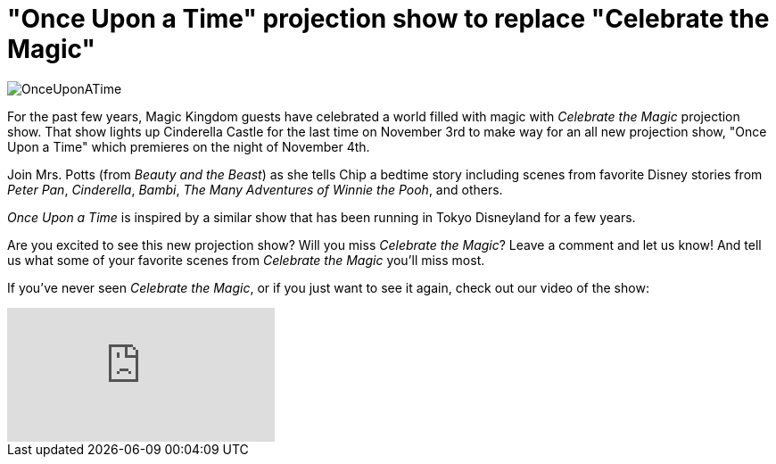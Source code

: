 = "Once Upon a Time" projection show to replace "Celebrate the Magic"
:hp-tags: Disney World, Magic Kingdom, News
:hp-image: covers/OnceUponATime.jpg

image::covers/OnceUponATime.jpg[caption="Once Upon a Time projection show"]

For the past few years, Magic Kingdom guests have celebrated a world filled with magic with _Celebrate the Magic_ projection show. That show lights up Cinderella Castle for the last time on November 3rd to make way for an all new projection show, "Once Upon a Time" which premieres on the night of November 4th.

Join Mrs. Potts (from _Beauty and the Beast_) as she tells Chip a bedtime story including scenes from favorite Disney stories from _Peter Pan_, _Cinderella_, _Bambi_, _The Many Adventures of Winnie the Pooh_, and others.

_Once Upon a Time_ is inspired by a similar show that has been running in Tokyo Disneyland for a few years. 

Are you excited to see this new projection show? Will you miss _Celebrate the Magic_? Leave a comment and let us know! And tell us what some of your favorite scenes from _Celebrate the Magic_ you'll miss most.

If you've never seen _Celebrate the Magic_, or if you just want to see it again, check out our video of the show:

video::ccS1wAtTUCs[youtube]
